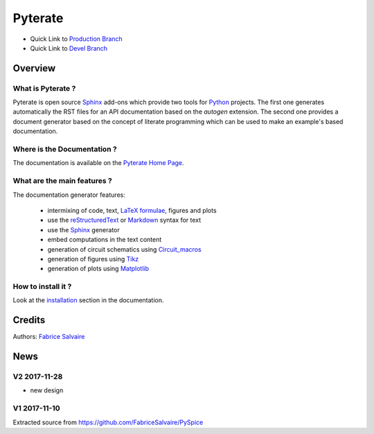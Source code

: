 .. -*- Mode: rst -*-

.. -*- Mode: rst -*-

..
   |PyterateUrl|
   |PyterateHomePage|_
   |PyterateDoc|_
   |Pyterate@github|_
   |Pyterate@readthedocs|_
   |Pyterate@readthedocs-badge|
   |Pyterate@pypi|_

.. |ohloh| image:: https://www.openhub.net/accounts/230426/widgets/account_tiny.gif
   :target: https://www.openhub.net/accounts/fabricesalvaire
   :alt: Fabrice Salvaire's Ohloh profile
   :height: 15px
   :width:  80px

.. |PyterateUrl| replace:: https://fabricesalvaire.github.io/Pyterate

.. |PyterateHomePage| replace:: Pyterate Home Page
.. _PyterateHomePage: https://fabricesalvaire.github.io/Pyterate

.. |Pyterate@readthedocs-badge| image:: https://readthedocs.org/projects/Pyterate/badge/?version=latest
   :target: http://Pyterate.readthedocs.org/en/latest

.. |Pyterate@github| replace:: https://github.com/FabriceSalvaire/Pyterate
.. .. _Pyterate@github: https://github.com/FabriceSalvaire/Pyterate

.. |Pyterate@pypi| replace:: https://pypi.python.org/pypi/Pyterate
.. .. _Pyterate@pypi: https://pypi.python.org/pypi/Pyterate

.. |Build Status| image:: https://travis-ci.org/FabriceSalvaire/Pyterate.svg?branch=master
   :target: https://travis-ci.org/FabriceSalvaire/Pyterate
   :alt: Pyterate build status @travis-ci.org

.. |Pypi Version| image:: https://img.shields.io/pypi/v/Pyterate.svg
   :target: https://pypi.python.org/pypi/Pyterate
   :alt: Pyterate last version

.. |Pypi License| image:: https://img.shields.io/pypi/l/Pyterate.svg
   :target: https://pypi.python.org/pypi/Pyterate
   :alt: Pyterate license

.. |Pypi Python Version| image:: https://img.shields.io/pypi/pyversions/Pyterate.svg
   :target: https://pypi.python.org/pypi/Pyterate
   :alt: Pyterate python version

..  coverage test
..  https://img.shields.io/pypi/status/Django.svg
..  https://img.shields.io/github/stars/badges/shields.svg?style=social&label=Star

.. End
.. -*- Mode: rst -*-

.. |Python| replace:: Python
.. _Python: http://python.org

.. |PyPI| replace:: PyPI
.. _PyPI: https://pypi.python.org/pypi

.. |Numpy| replace:: Numpy
.. _Numpy: http://www.numpy.org

.. |IPython| replace:: IPython
.. _IPython: http://ipython.org

.. |Sphinx| replace:: Sphinx
.. _Sphinx: http://sphinx-doc.org

.. |Matplotlib| replace:: Matplotlib
.. _Matplotlib: http://matplotlib.org

.. |Circuit_macros| replace:: Circuit_macros
.. _Circuit_macros: http://ece.uwaterloo.ca/~aplevich/Circuit_macros

.. |Tikz| replace:: Tikz
.. _Tikz: http://www.texample.net/tikz

.. End

==========
 Pyterate
==========

|Pypi License|
|Pypi Python Version|

|Pypi Version|

* Quick Link to `Production Branch <https://github.com/FabriceSalvaire/Pyterate/tree/master>`_
* Quick Link to `Devel Branch <https://github.com/FabriceSalvaire/Pyterate/tree/devel>`_

Overview
========

What is Pyterate ?
--------------------

Pyterate is open source |Sphinx|_ add-ons which provide two tools for |Python|_ projects.  The
first one generates automatically the RST files for an API documentation based on the *autogen*
extension.  The second one provides a document generator based on the concept of literate
programming which can be used to make an example's based documentation.

Where is the Documentation ?
----------------------------

The documentation is available on the |PyterateHomePage|_.

What are the main features ?
----------------------------

The documentation generator features:

  * intermixing of code, text, `LaTeX formulae <https://www.mathjax.org>`_, figures and plots
  * use the `reStructuredText <https://en.wikipedia.org/wiki/ReStructuredText>`_ or `Markdown
    <https://en.wikipedia.org/wiki/Markdown>`_ syntax for text
  * use the |Sphinx|_ generator
  * embed computations in the text content
  * generation of circuit schematics using |Circuit_macros|_
  * generation of figures using |Tikz|_
  * generation of plots using |Matplotlib|_

How to install it ?
-------------------

Look at the `installation <https://fabricesalvaire.github.io/Pyterate/installation.html>`_ section in the documentation.

Credits
=======

Authors: `Fabrice Salvaire <http://fabrice-salvaire.fr>`_

News
====

.. -*- Mode: rst -*-


.. no title here

V2 2017-11-28
-------------

* new design

V1 2017-11-10
-------------

Extracted source from https://github.com/FabriceSalvaire/PySpice

.. End

.. End
